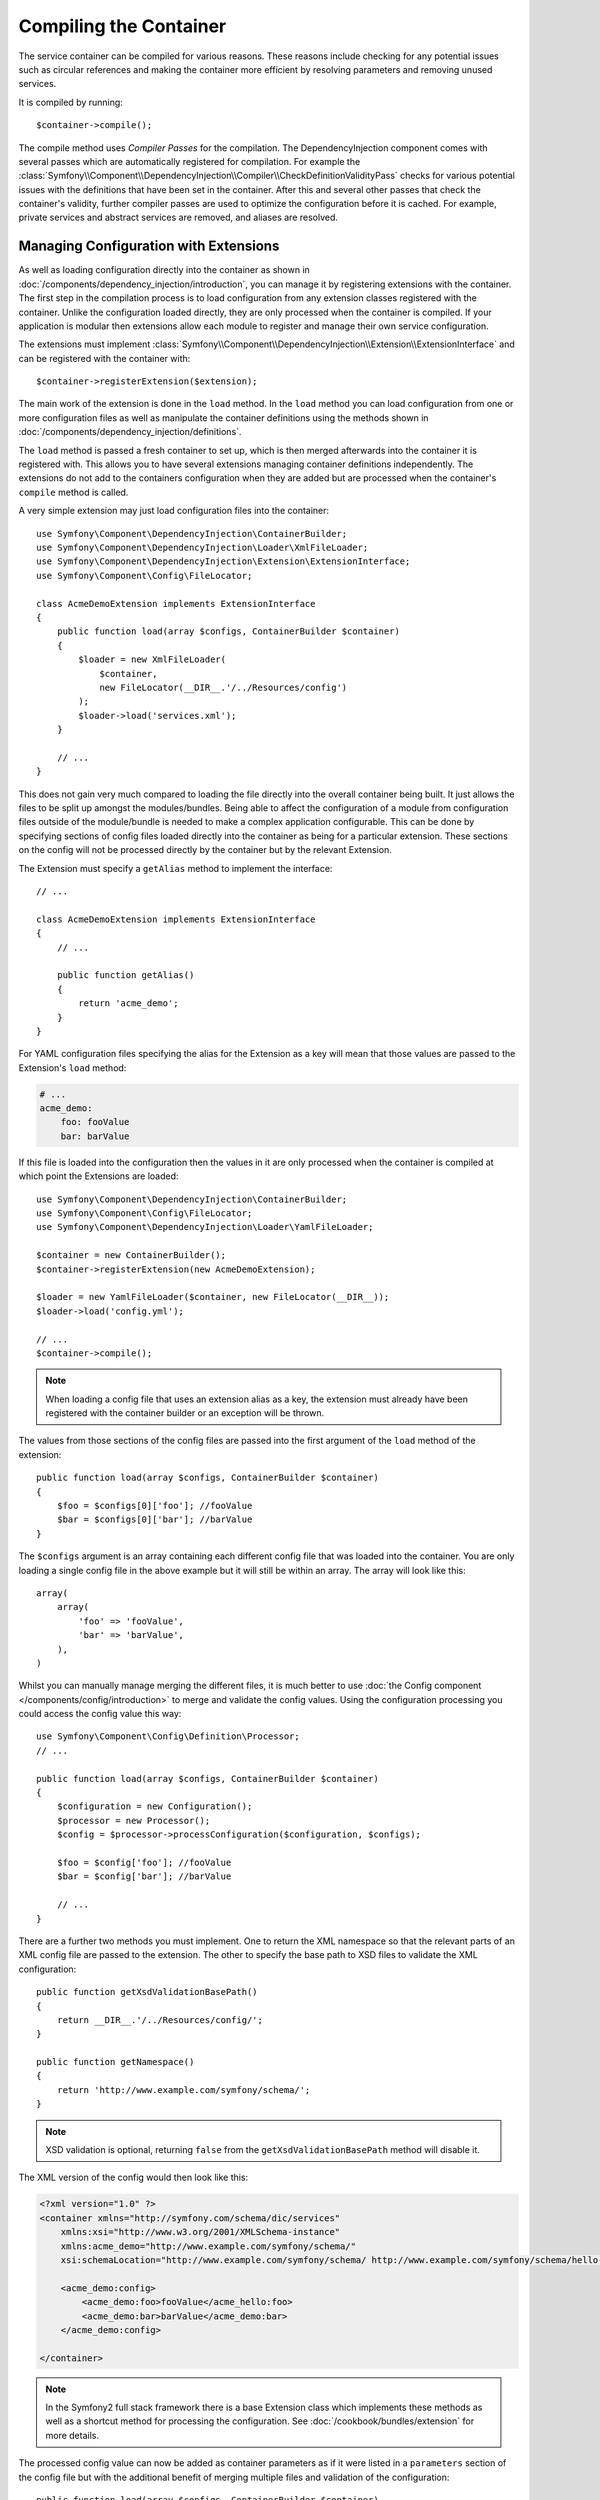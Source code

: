 ﻿.. index::
   single: DependencyInjection; Compilation

Compiling the Container
=======================

The service container can be compiled for various reasons. These reasons
include checking for any potential issues such as circular references and
making the container more efficient by resolving parameters and removing
unused services.

It is compiled by running::

    $container->compile();

The compile method uses *Compiler Passes* for the compilation. The DependencyInjection
component comes with several passes which are automatically registered for
compilation. For example the :class:`Symfony\\Component\\DependencyInjection\\Compiler\\CheckDefinitionValidityPass`
checks for various potential issues with the definitions that have been set
in the container. After this and several other passes that check the container's
validity, further compiler passes are used to optimize the configuration
before it is cached. For example, private services and abstract services
are removed, and aliases are resolved.

.. _components-dependency-injection-extension:

Managing Configuration with Extensions
--------------------------------------

As well as loading configuration directly into the container as shown in
:doc:`/components/dependency_injection/introduction`, you can manage it by
registering extensions with the container. The first step in the compilation
process is to load configuration from any extension classes registered with
the container. Unlike the configuration loaded directly, they are only processed
when the container is compiled. If your application is modular then extensions
allow each module to register and manage their own service configuration.

The extensions must implement :class:`Symfony\\Component\\DependencyInjection\\Extension\\ExtensionInterface`
and can be registered with the container with::

    $container->registerExtension($extension);

The main work of the extension is done in the ``load`` method. In the ``load`` method
you can load configuration from one or more configuration files as well as
manipulate the container definitions using the methods shown in :doc:`/components/dependency_injection/definitions`.

The ``load`` method is passed a fresh container to set up, which is then
merged afterwards into the container it is registered with. This allows you
to have several extensions managing container definitions independently.
The extensions do not add to the containers configuration when they are added
but are processed when the container's ``compile`` method is called.

A very simple extension may just load configuration files into the container::

    use Symfony\Component\DependencyInjection\ContainerBuilder;
    use Symfony\Component\DependencyInjection\Loader\XmlFileLoader;
    use Symfony\Component\DependencyInjection\Extension\ExtensionInterface;
    use Symfony\Component\Config\FileLocator;

    class AcmeDemoExtension implements ExtensionInterface
    {
        public function load(array $configs, ContainerBuilder $container)
        {
            $loader = new XmlFileLoader(
                $container,
                new FileLocator(__DIR__.'/../Resources/config')
            );
            $loader->load('services.xml');
        }

        // ...
    }

This does not gain very much compared to loading the file directly into the
overall container being built. It just allows the files to be split up amongst
the modules/bundles. Being able to affect the configuration of a module from
configuration files outside of the module/bundle is needed to make a complex
application configurable. This can be done by specifying sections of config files
loaded directly into the container as being for a particular extension. These
sections on the config will not be processed directly by the container but by the
relevant Extension.

The Extension must specify a ``getAlias`` method to implement the interface::

    // ...

    class AcmeDemoExtension implements ExtensionInterface
    {
        // ...

        public function getAlias()
        {
            return 'acme_demo';
        }
    }

For YAML configuration files specifying the alias for the Extension as a key
will mean that those values are passed to the Extension's ``load`` method:

.. code-block:: yaml

    # ...
    acme_demo:
        foo: fooValue
        bar: barValue

If this file is loaded into the configuration then the values in it are only
processed when the container is compiled at which point the Extensions are loaded::

    use Symfony\Component\DependencyInjection\ContainerBuilder;
    use Symfony\Component\Config\FileLocator;
    use Symfony\Component\DependencyInjection\Loader\YamlFileLoader;

    $container = new ContainerBuilder();
    $container->registerExtension(new AcmeDemoExtension);

    $loader = new YamlFileLoader($container, new FileLocator(__DIR__));
    $loader->load('config.yml');

    // ...
    $container->compile();

.. note::

    When loading a config file that uses an extension alias as a key, the
    extension must already have been registered with the container builder
    or an exception will be thrown.

The values from those sections of the config files are passed into the first
argument of the ``load`` method of the extension::

    public function load(array $configs, ContainerBuilder $container)
    {
        $foo = $configs[0]['foo']; //fooValue
        $bar = $configs[0]['bar']; //barValue
    }

The ``$configs`` argument is an array containing each different config file
that was loaded into the container. You are only loading a single config file
in the above example but it will still be within an array. The array will look
like this::

    array(
        array(
            'foo' => 'fooValue',
            'bar' => 'barValue',
        ),
    )

Whilst you can manually manage merging the different files, it is much better
to use :doc:`the Config component </components/config/introduction>` to merge
and validate the config values. Using the configuration processing you could
access the config value this way::

    use Symfony\Component\Config\Definition\Processor;
    // ...

    public function load(array $configs, ContainerBuilder $container)
    {
        $configuration = new Configuration();
        $processor = new Processor();
        $config = $processor->processConfiguration($configuration, $configs);

        $foo = $config['foo']; //fooValue
        $bar = $config['bar']; //barValue

        // ...
    }

There are a further two methods you must implement. One to return the XML
namespace so that the relevant parts of an XML config file are passed to
the extension. The other to specify the base path to XSD files to validate
the XML configuration::

    public function getXsdValidationBasePath()
    {
        return __DIR__.'/../Resources/config/';
    }

    public function getNamespace()
    {
        return 'http://www.example.com/symfony/schema/';
    }

.. note::

    XSD validation is optional, returning ``false`` from the ``getXsdValidationBasePath``
    method will disable it.

The XML version of the config would then look like this:

.. code-block:: xml

    <?xml version="1.0" ?>
    <container xmlns="http://symfony.com/schema/dic/services"
        xmlns:xsi="http://www.w3.org/2001/XMLSchema-instance"
        xmlns:acme_demo="http://www.example.com/symfony/schema/"
        xsi:schemaLocation="http://www.example.com/symfony/schema/ http://www.example.com/symfony/schema/hello-1.0.xsd">

        <acme_demo:config>
            <acme_demo:foo>fooValue</acme_hello:foo>
            <acme_demo:bar>barValue</acme_demo:bar>
        </acme_demo:config>

    </container>

.. note::

    In the Symfony2 full stack framework there is a base Extension class which
    implements these methods as well as a shortcut method for processing the
    configuration. See :doc:`/cookbook/bundles/extension` for more details.

The processed config value can now be added as container parameters as if it were
listed in a ``parameters`` section of the config file but with the additional
benefit of merging multiple files and validation of the configuration::

    public function load(array $configs, ContainerBuilder $container)
    {
        $configuration = new Configuration();
        $processor = new Processor();
        $config = $processor->processConfiguration($configuration, $configs);

        $container->setParameter('acme_demo.FOO', $config['foo']);

        // ...
    }

More complex configuration requirements can be catered for in the Extension
classes. For example, you may choose to load a main service configuration file
but also load a secondary one only if a certain parameter is set::

    public function load(array $configs, ContainerBuilder $container)
    {
        $configuration = new Configuration();
        $processor = new Processor();
        $config = $processor->processConfiguration($configuration, $configs);

        $loader = new XmlFileLoader(
            $container,
            new FileLocator(__DIR__.'/../Resources/config')
        );
        $loader->load('services.xml');

        if ($config['advanced']) {
            $loader->load('advanced.xml');
        }
    }

.. note::

    Just registering an extension with the container is not enough to get
    it included in the processed extensions when the container is compiled.
    Loading config which uses the extension's alias as a key as in the above
    examples will ensure it is loaded. The container builder can also be
    told to load it with its
    :method:`Symfony\\Component\\DependencyInjection\\ContainerBuilder::loadFromExtension`
    method::

        use Symfony\Component\DependencyInjection\ContainerBuilder;

        $container = new ContainerBuilder();
        $extension = new AcmeDemoExtension();
        $container->registerExtension($extension);
        $container->loadFromExtension($extension->getAlias());
        $container->compile();

.. note::

    If you need to manipulate the configuration loaded by an extension then
    you cannot do it from another extension as it uses a fresh container.
    You should instead use a compiler pass which works with the full container
    after the extensions have been processed.

.. _components-dependency-injection-compiler-passes:

Prepending Configuration passed to the Extension
------------------------------------------------

.. versionadded:: 2.2
    The ability to prepend the configuration of a bundle is new in Symfony 2.2.

An Extension can prepend the configuration of any Bundle before the ``load()``
method is called by implementing :class:`Symfony\\Component\\DependencyInjection\\Extension\\PrependExtensionInterface`::

    use Symfony\Component\DependencyInjection\Extension\PrependExtensionInterface;
    // ...

    class AcmeDemoExtension implements ExtensionInterface, PrependExtensionInterface
    {
        // ...

        public function prepend()
        {
            // ...

            $container->prependExtensionConfig($name, $config);

            // ...
        }
    }

For more details, see :doc:`/cookbook/bundles/prepend_extension`, which is
specific to the Symfony2 Framework, but contains more details about this feature.

Creating a Compiler Pass
------------------------

You can also create and register your own compiler passes with the container.
To create a compiler pass it needs to implement the
:class:`Symfony\\Component\\DependencyInjection\\Compiler\\CompilerPassInterface`
interface. The compiler pass gives you an opportunity to manipulate the service
definitions that have been compiled. This can be very powerful, but is not
something needed in everyday use.

The compiler pass must have the ``process`` method which is passed the container
being compiled::

    use Symfony\Component\DependencyInjection\Compiler\CompilerPassInterface;
    use Symfony\Component\DependencyInjection\ContainerBuilder;

    class CustomCompilerPass implements CompilerPassInterface
    {
        public function process(ContainerBuilder $container)
        {
           // ...
        }
    }

The container's parameters and definitions can be manipulated using the
methods described in the :doc:`/components/dependency_injection/definitions`.
One common thing to do in a compiler pass is to search for all services that
have a certain tag in order to process them in some way or dynamically plug
each into some other service.

Registering a Compiler Pass
---------------------------

You need to register your custom pass with the container. Its process method
will then be called when the container is compiled::

    use Symfony\Component\DependencyInjection\ContainerBuilder;

    $container = new ContainerBuilder();
    $container->addCompilerPass(new CustomCompilerPass);

.. note::

    Compiler passes are registered differently if you are using the full
    stack framework, see :doc:`/cookbook/service_container/compiler_passes`
    for more details.

Controlling the Pass Ordering
~~~~~~~~~~~~~~~~~~~~~~~~~~~~~

The default compiler passes are grouped into optimization passes and removal
passes. The optimization passes run first and include tasks such as resolving
references within the definitions. The removal passes perform tasks such as removing
private aliases and unused services. You can choose where in the order any custom
passes you add are run. By default they will be run before the optimization passes.

You can use the following constants as the second argument when registering
a pass with the container to control where it goes in the order:

* ``PassConfig::TYPE_BEFORE_OPTIMIZATION``
* ``PassConfig::TYPE_OPTIMIZE``
* ``PassConfig::TYPE_BEFORE_REMOVING``
* ``PassConfig::TYPE_REMOVE``
* ``PassConfig::TYPE_AFTER_REMOVING``

For example, to run your custom pass after the default removal passes have been run::

    use Symfony\Component\DependencyInjection\ContainerBuilder;
    use Symfony\Component\DependencyInjection\Compiler\PassConfig;

    $container = new ContainerBuilder();
    $container->addCompilerPass(
        new CustomCompilerPass,
        PassConfig::TYPE_AFTER_REMOVING
    );

.. _components-dependency-injection-dumping:

Dumping the Configuration for Performance
-----------------------------------------

Using configuration files to manage the service container can be much easier
to understand than using PHP once there are a lot of services. This ease comes
at a price though when it comes to performance as the config files need to be
parsed and the PHP configuration built from them. The compilation process makes
the container more efficient but it takes time to run. You can have the best of both
worlds though by using configuration files and then dumping and caching the resulting
configuration. The ``PhpDumper`` makes dumping the compiled container easy::

    use Symfony\Component\DependencyInjection\ContainerBuilder;
    use Symfony\Component\DependencyInjection\Dumper\PhpDumper;

    $file = __DIR__ .'/cache/container.php';

    if (file_exists($file)) {
        require_once $file;
        $container = new ProjectServiceContainer();
    } else {
        $container = new ContainerBuilder();
        // ...
        $container->compile();

        $dumper = new PhpDumper($container);
        file_put_contents($file, $dumper->dump());
    }

``ProjectServiceContainer`` is the default name given to the dumped container
class, you can change this though this with the ``class`` option when you dump
it::

    // ...
    $file = __DIR__ .'/cache/container.php';

    if (file_exists($file)) {
        require_once $file;
        $container = new MyCachedContainer();
    } else {
        $container = new ContainerBuilder();
        // ...
        $container->compile();

        $dumper = new PhpDumper($container);
        file_put_contents(
            $file,
            $dumper->dump(array('class' => 'MyCachedContainer'))
        );
    }

You will now get the speed of the PHP configured container with the ease of using
configuration files. Additionally dumping the container in this way further optimizes
how the services are created by the container.

In the above example you will need to delete the cached container file whenever
you make any changes. Adding a check for a variable that determines if you are
in debug mode allows you to keep the speed of the cached container in production
but getting an up to date configuration whilst developing your application::

    // ...

    // based on something in your project
    $isDebug = ...;

    $file = __DIR__ .'/cache/container.php';

    if (!$isDebug && file_exists($file)) {
        require_once $file;
        $container = new MyCachedContainer();
    } else {
        $container = new ContainerBuilder();
        // ...
        $container->compile();

        if (!$isDebug) {
            $dumper = new PhpDumper($container);
            file_put_contents(
                $file,
                $dumper->dump(array('class' => 'MyCachedContainer'))
            );
        }
    }

This could be further improved by only recompiling the container in debug
mode when changes have been made to its configuration rather than on every
request. This can be done by caching the resource files used to configure
the container in the way described in ":doc:`/components/config/caching`"
in the config component documentation.

You do not need to work out which files to cache as the container builder
keeps track of all the resources used to configure it, not just the configuration
files but the extension classes and compiler passes as well. This means that
any changes to any of these files will invalidate the cache and trigger the
container being rebuilt. You just need to ask the container for these resources
and use them as metadata for the cache::

    // ...

    // based on something in your project
    $isDebug = ...;

    $file = __DIR__ .'/cache/container.php';
    $containerConfigCache = new ConfigCache($file, $isDebug);

    if (!$containerConfigCache->isFresh()) {
        $containerBuilder = new ContainerBuilder();
        // ...
        $containerBuilder->compile();

        $dumper = new PhpDumper($containerBuilder);
        $containerConfigCache->write(
            $dumper->dump(array('class' => 'MyCachedContainer')),
            $containerBuilder->getResources()
        );
    }

    require_once $file;
    $container = new MyCachedContainer();

Now the cached dumped container is used regardless of whether debug mode is on or not.
The difference is that the ``ConfigCache`` is set to debug mode with its second
constructor argument. When the cache is not in debug mode the cached container
will always be used if it exists. In debug mode, an additional metadata file
is written with the timestamps of all the resource files. These are then checked
to see if the files have changed, if they have the cache will be considered stale.

.. note::

    In the full stack framework the compilation and caching of the container
    is taken care of for you.
